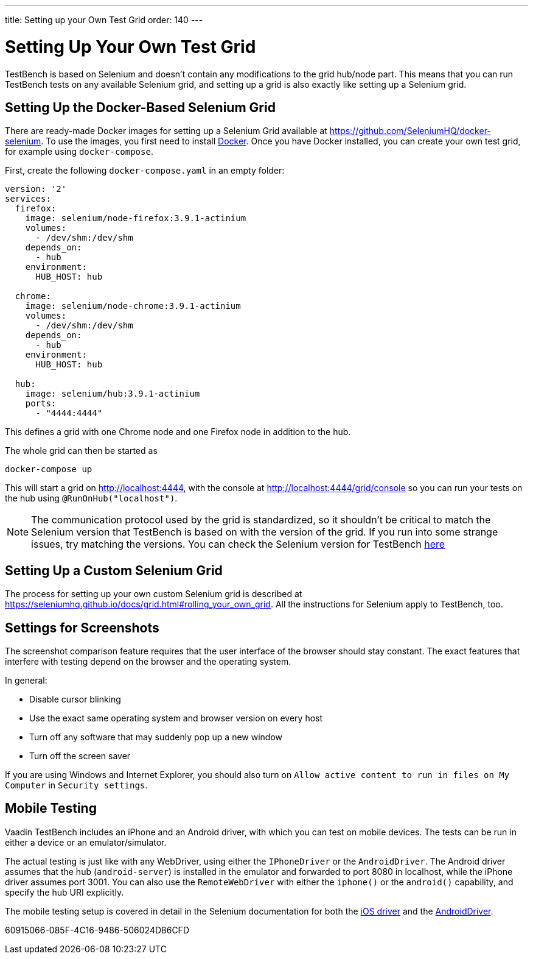 ---
title: Setting up your Own Test Grid
order: 140
---

= Setting Up Your Own Test Grid
TestBench is based on Selenium and doesn't contain any modifications to the grid hub/node part.
This means that you can run TestBench tests on any available Selenium grid, and setting up a grid is also exactly like setting up a Selenium grid.

== Setting Up the Docker-Based Selenium Grid
There are ready-made Docker images for setting up a Selenium Grid available at https://github.com/SeleniumHQ/docker-selenium.
To use the images, you first need to install https://www.docker.com/[Docker].
Once you have Docker installed, you can create your own test grid, for example using `docker-compose`.

First, create the following [filename]`docker-compose.yaml` in an empty folder:
[source,yaml]
----
version: '2'
services:
  firefox:
    image: selenium/node-firefox:3.9.1-actinium
    volumes:
      - /dev/shm:/dev/shm
    depends_on:
      - hub
    environment:
      HUB_HOST: hub

  chrome:
    image: selenium/node-chrome:3.9.1-actinium
    volumes:
      - /dev/shm:/dev/shm
    depends_on:
      - hub
    environment:
      HUB_HOST: hub

  hub:
    image: selenium/hub:3.9.1-actinium
    ports:
      - "4444:4444"
----
This defines a grid with one Chrome node and one Firefox node in addition to the hub.

The whole grid can then be started as
----
docker-compose up
----
This will start a grid on http://localhost:4444, with the console at http://localhost:4444/grid/console so you can run your tests on the hub using `@RunOnHub("localhost")`.

[NOTE]
The communication protocol used by the grid is standardized, so it shouldn't be critical to match the Selenium version that TestBench is based on with the version of the grid.
If you run into some strange issues, try matching the versions.
You can check the Selenium version for TestBench https://github.com/vaadin/testing/blob/master/vaadin-testbench-core/pom.xml[here]


== Setting Up a Custom Selenium Grid

The process for setting up your own custom Selenium grid is described at https://seleniumhq.github.io/docs/grid.html#rolling_your_own_grid.
All the instructions for Selenium apply to TestBench, too.


== Settings for Screenshots

The screenshot comparison feature requires that the user interface of the browser should stay constant.
The exact features that interfere with testing depend on the browser and the operating system.

In general:

* Disable cursor blinking
* Use the exact same operating system and browser version on every host
* Turn off any software that may suddenly pop up a new window
* Turn off the screen saver

If you are using Windows and Internet Explorer, you should also turn on `Allow active content to run in files on My Computer` in `Security settings`.

== Mobile Testing

Vaadin TestBench includes an iPhone and an Android driver, with which you can
test on mobile devices.
The tests can be run in either a device or an emulator/simulator.

The actual testing is just like with any WebDriver, using either the
`IPhoneDriver` or the `AndroidDriver`.
The Android driver assumes that the hub (`android-server`) is installed in the emulator and forwarded to port 8080 in localhost, while the iPhone driver assumes port 3001.
You can also use the `RemoteWebDriver` with either the `iphone()` or the `android()` capability, and specify the hub URI explicitly.

The mobile testing setup is covered in detail in the Selenium documentation for
both the http://ios-driver.github.io/ios-driver/[iOS driver] and the
http://selendroid.io/mobileWeb.html[AndroidDriver].


[.discussion-id]
60915066-085F-4C16-9486-506024D86CFD
